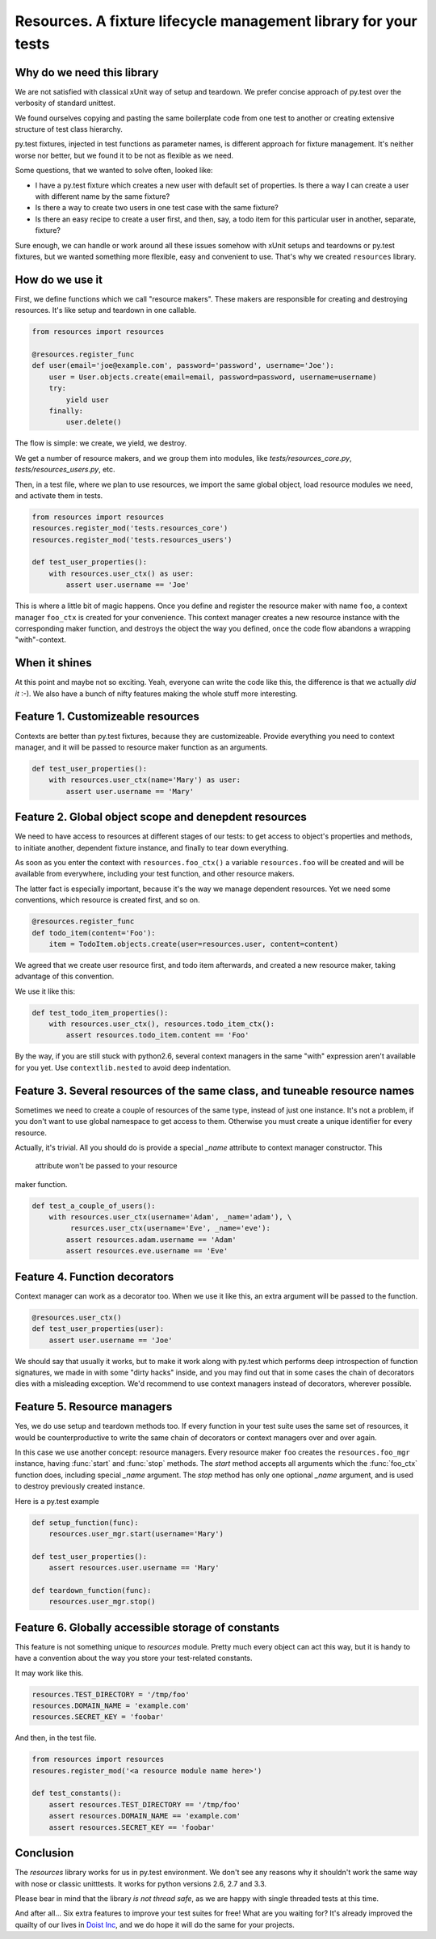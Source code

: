 Resources. A fixture lifecycle management library for your tests
=================================================================

Why do we need this library
--------------------------------------------------

We are not satisfied with classical xUnit way of setup and teardown. We prefer
concise approach of py.test over the verbosity of standard unittest.

We found ourselves copying and pasting the same boilerplate code from one test
to another or creating extensive structure of test class hierarchy.

py.test fixtures, injected in test functions as parameter names, is
different approach for fixture management. It's neither worse nor better,
but we found it to be not as flexible as we need.

Some questions, that we wanted to solve often, looked like:

- I have a py.test fixture which creates a new user with default set of
  properties. Is there a way I can create a user with different name by the same
  fixture?
- Is there a way to create two users in one test case with the same fixture?
- Is there an easy recipe to create a user first, and then, say, a todo item for
  this particular user in another, separate, fixture?

Sure enough, we can handle or work around all these issues somehow with xUnit
setups and teardowns or py.test fixtures, but we wanted something more flexible,
easy and convenient to use. That's why we created ``resources`` library.


How do we use it
----------------

First, we define functions which we call "resource makers". These makers are
responsible for creating and destroying resources. It's like setup and teardown
in one callable.

.. code-block:: python

    from resources import resources

    @resources.register_func
    def user(email='joe@example.com', password='password', username='Joe'):
        user = User.objects.create(email=email, password=password, username=username)
        try:
            yield user
        finally:
            user.delete()

The flow is simple: we create, we yield, we destroy.

We get a number of resource makers, and we group them into modules, like
`tests/resources_core.py`, `tests/resources_users.py`, etc.

Then, in a test file, where we plan to use resources, we import the same global
object, load resource modules we need, and activate them in tests.

.. code-block:: python

    from resources import resources
    resources.register_mod('tests.resources_core')
    resources.register_mod('tests.resources_users')

    def test_user_properties():
        with resources.user_ctx() as user:
            assert user.username == 'Joe'

This is where a little bit of magic happens. Once you define and register the
resource maker with name ``foo``, a context manager ``foo_ctx`` is created for
your convenience. This context manager creates a new resource instance with the
corresponding maker function, and destroys the object the way you defined, once
the code flow abandons a wrapping "with"-context.

When it shines
---------------

At this point and maybe not so exciting. Yeah, everyone can write the code like
this,  the difference is that we actually *did it* :-). We also have a bunch
of nifty features making the whole stuff more interesting.

Feature 1. Customizeable resources
----------------------------------

Contexts are better than py.test fixtures, because they are customizeable.
Provide everything you need to context manager, and it will be passed to
resource maker function as an arguments.

.. code-block:: python

    def test_user_properties():
        with resources.user_ctx(name='Mary') as user:
            assert user.username == 'Mary'


Feature 2. Global object scope and denepdent resources
------------------------------------------------------

We need to have access to resources at different stages of our tests: to get
access to object's properties and methods, to initiate another, dependent
fixture instance, and finally to tear down everything.

As soon as you enter the context with ``resources.foo_ctx()`` a variable
``resources.foo`` will be created and will be available from everywhere,
including your test function, and other resource makers.

The latter fact is especially important, because it's the way we manage
dependent resources. Yet we need some conventions, which resource is created
first, and so on.

.. code-block:: python

    @resources.register_func
    def todo_item(content='Foo'):
        item = TodoItem.objects.create(user=resources.user, content=content)

We agreed that we create user resource first, and todo item afterwards, and
created a new resource maker, taking advantage of this convention.

We use it like this:

.. code-block:: python

    def test_todo_item_properties():
        with resources.user_ctx(), resources.todo_item_ctx():
            assert resources.todo_item.content == 'Foo'

By the way, if you are still stuck with python2.6, several context managers in
the same "with" expression aren't available for you yet. Use ``contextlib.nested``
to avoid deep indentation.


Feature 3. Several resources of the same class, and tuneable resource names
---------------------------------------------------------------------------

Sometimes we need to create a couple of resources of the same type, instead of
just one instance. It's not a problem, if you don't want to use global
namespace to get access to them. Otherwise you must create a unique identifier
for every resource.

Actually, it's trivial. All you should do is provide a special `_name` attribute
to context manager constructor. This
 attribute won't be passed to your resource
maker function.

.. code-block:: python

    def test_a_couple_of_users():
        with resources.user_ctx(username='Adam', _name='adam'), \
             resurces.user_ctx(username='Eve', _name='eve'):
            assert resources.adam.username == 'Adam'
            assert resources.eve.username == 'Eve'


Feature 4. Function decorators
------------------------------

Context manager can work as a decorator too. When we use it like this, an extra
argument will be passed to the function.

.. code-block:: python

    @resources.user_ctx()
    def test_user_properties(user):
        assert user.username == 'Joe'

We should say that usually it works, but to make it work along with py.test
which performs deep introspection of function signatures, we made in with some
"dirty hacks" inside, and you may find out that in some cases the chain of
decorators dies with a misleading exception. We'd recommend to use context
managers instead of decorators, wherever possible.

Feature 5. Resource managers
----------------------------

Yes, we do use setup and teardown methods too. If every function in your test
suite uses the same set of resources, it would be counterproductive to write
the same chain of decorators or context managers over and over again.

In this case we use another concept: resource managers. Every resource maker
``foo`` creates the ``resources.foo_mgr`` instance, having :func:`start` and
:func:`stop` methods. The `start` method accepts all arguments which
the :func:`foo_ctx` function does, including special `_name` argument.
The `stop` method has only one optional `_name` argument, and is used to
destroy previously created instance.

Here is a py.test example

.. code-block:: python

    def setup_function(func):
        resources.user_mgr.start(username='Mary')

    def test_user_properties():
        assert resources.user.username == 'Mary'

    def teardown_function(func):
        resources.user_mgr.stop()

Feature 6. Globally accessible storage of constants
---------------------------------------------------

This feature is not something unique to `resources` module. Pretty much every
object can act this way, but it is handy to have a convention about the
way you store your test-related constants.

It may work like this.

.. code-block::

    resources.TEST_DIRECTORY = '/tmp/foo'
    resources.DOMAIN_NAME = 'example.com'
    resources.SECRET_KEY = 'foobar'

And then, in the test file.

.. code-block::

    from resources import resources
    resoures.register_mod('<a resource module name here>')

    def test_constants():
        assert resources.TEST_DIRECTORY == '/tmp/foo'
        assert resources.DOMAIN_NAME == 'example.com'
        assert resources.SECRET_KEY == 'foobar'


Conclusion
----------

The `resources` library works for us in py.test environment. We don't see any
reasons why it shouldn't work the same way with nose or classic unitttests.
It works for python versions 2.6, 2.7 and 3.3.

Please bear in mind that the library *is not thread safe*, as we are happy with
single threaded tests at this time.

And after all... Six extra features to improve your test suites for free! What
are you waiting for? It's already improved the quailty of our lives in
`Doist Inc <http://doist.io>`_, and we do hope it will do the same for your
projects.
